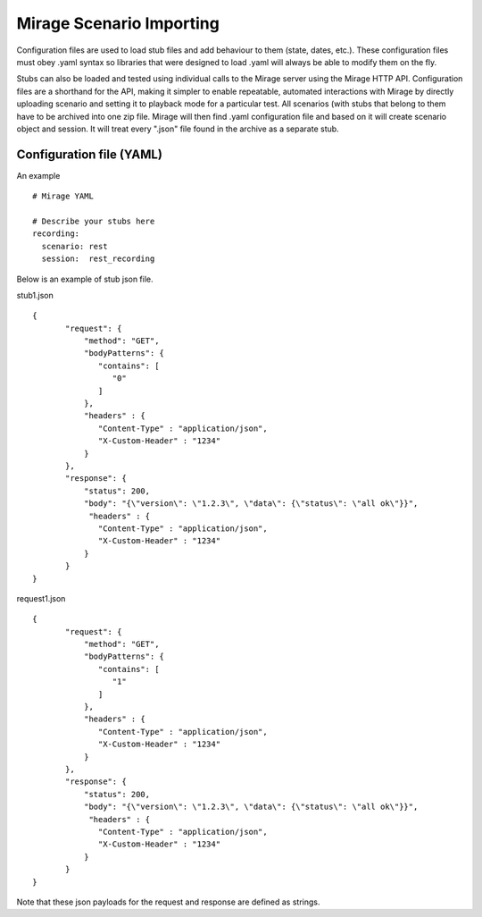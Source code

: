.. commands

Mirage Scenario Importing
*************************

Configuration files are used to load stub files and add behaviour to them (state, dates, etc.). These configuration files
must obey .yaml syntax so libraries that were designed to load .yaml will always be able to modify them on the fly.

Stubs can also be loaded and tested using individual calls to the Mirage server
using the Mirage HTTP API. Configuration files are a shorthand for the API, making it simpler
to enable repeatable, automated interactions with Mirage by directly uploading scenario and setting it to playback mode
for a particular test. All scenarios (with stubs that belong to them have to be archived into one zip file. Mirage will
then find .yaml configuration file and based on it will create scenario object and session. It will treat every ".json"
file found in the archive as a separate stub.


Configuration file (YAML)
=========================

An example ::

   # Mirage YAML
     
   # Describe your stubs here       
   recording:
     scenario: rest
     session:  rest_recording


Below is an example of stub json file.

stub1.json ::

   {
          "request": {
              "method": "GET",
              "bodyPatterns": {
                 "contains": [
                    "0"
                 ]
              },
              "headers" : {
                 "Content-Type" : "application/json",
                 "X-Custom-Header" : "1234"
              }
          },
          "response": {
              "status": 200,
              "body": "{\"version\": \"1.2.3\", \"data\": {\"status\": \"all ok\"}}",
               "headers" : {
                 "Content-Type" : "application/json",
                 "X-Custom-Header" : "1234"
              }
          }
   }
   
request1.json ::

   {
          "request": {
              "method": "GET",
              "bodyPatterns": {
                 "contains": [
                    "1"
                 ]
              },
              "headers" : {
                 "Content-Type" : "application/json",
                 "X-Custom-Header" : "1234"
              }
          },
          "response": {
              "status": 200,
              "body": "{\"version\": \"1.2.3\", \"data\": {\"status\": \"all ok\"}}",
               "headers" : {
                 "Content-Type" : "application/json",
                 "X-Custom-Header" : "1234"
              }
          }
   }   

Note that these json payloads for the request and response are defined as strings.



